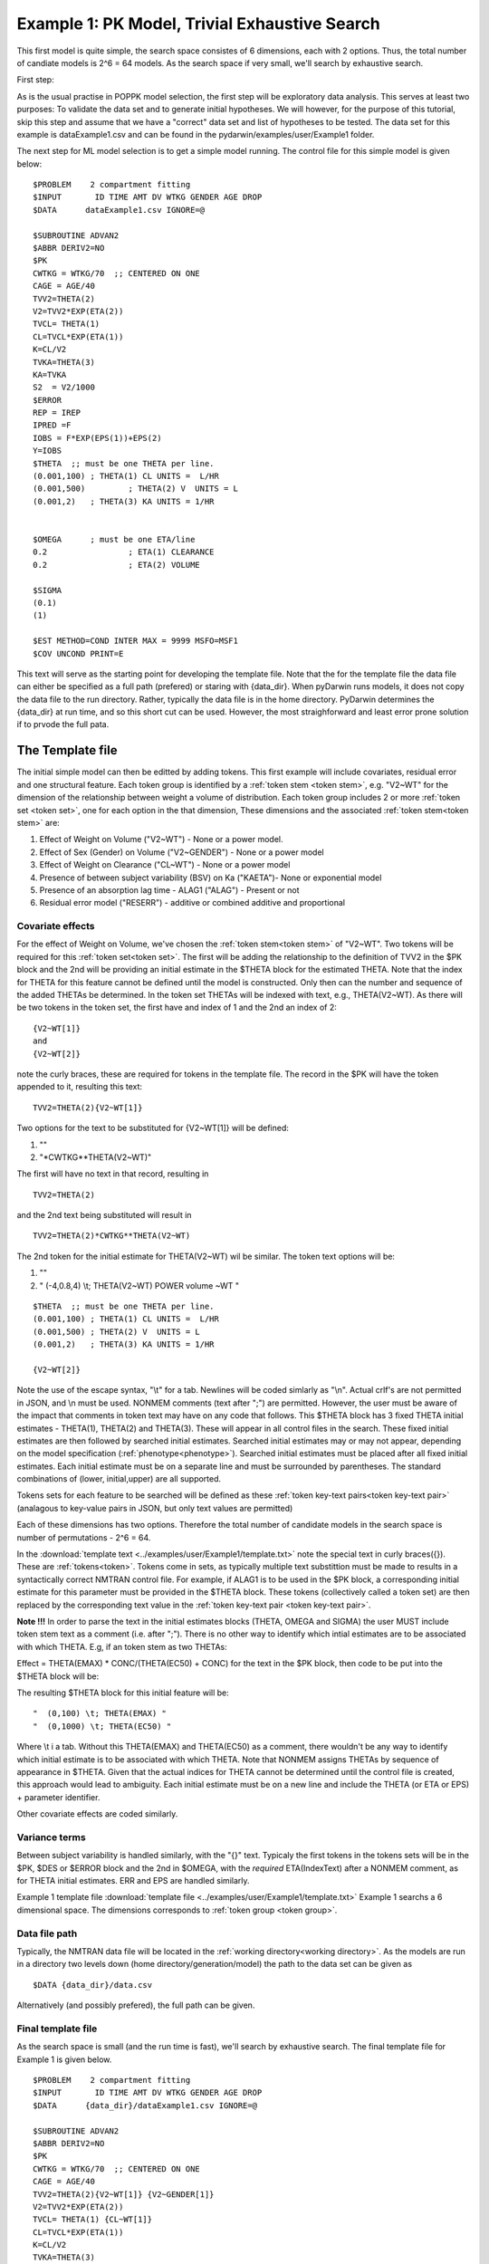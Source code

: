 

.. _startpk1:

Example 1: PK Model, Trivial Exhaustive Search
==============================================

This first model is quite simple, the search space consistes of 6 dimensions, each with 2 options. Thus, the total number of candiate models is 
2^6 = 64 models. As the search space if very small, we'll search by exhaustive search. 

First step:

As is the usual practise in POPPK model selection, the first step will be exploratory data analysis. This serves at least two purposes: To validate the data set 
and to generate initial hypotheses. We will however, for the purpose of this tutorial, skip this step and assume that we have a "correct" data set and list of 
hypotheses to be tested. The data set for this example is dataExample1.csv and can be found in the pydarwin/examples/user/Example1 folder.

The next step for ML model selection is to get a simple model running. The control file for this simple model is given below:

::

    $PROBLEM    2 compartment fitting
    $INPUT       ID TIME AMT DV WTKG GENDER AGE DROP
    $DATA      dataExample1.csv IGNORE=@
            
    $SUBROUTINE ADVAN2
    $ABBR DERIV2=NO
    $PK      
    CWTKG = WTKG/70  ;; CENTERED ON ONE 
    CAGE = AGE/40 
    TVV2=THETA(2) 
    V2=TVV2*EXP(ETA(2)) 
    TVCL= THETA(1)  
    CL=TVCL*EXP(ETA(1)) 
    K=CL/V2  
    TVKA=THETA(3) 
    KA=TVKA   
    S2 	= V2/1000  
    $ERROR     
    REP = IREP      
    IPRED =F  
    IOBS = F*EXP(EPS(1))+EPS(2)
    Y=IOBS
    $THETA  ;; must be one THETA per line.
    (0.001,100)	; THETA(1) CL UNITS =  L/HR
    (0.001,500) 	; THETA(2) V  UNITS = L
    (0.001,2) 	; THETA(3) KA UNITS = 1/HR  
    
    
    $OMEGA   	; must be one ETA/line
    0.2  		; ETA(1) CLEARANCE 
    0.2  		; ETA(2) VOLUME 
    
    $SIGMA   
    (0.1)
    (1)

    $EST METHOD=COND INTER MAX = 9999 MSFO=MSF1 
    $COV UNCOND PRINT=E
    


This text will serve as the starting point for developing the template file. 
Note that the for the template file the data file can either be specified as a full path (prefered) or staring with {data_dir}. When pyDarwin runs models, it does not copy the data file to the run directory. Rather, 
typically the data file is in the home directory. PyDarwin determines the {data_dir} at run time, and so this short cut can be used. However, the most straighforward and least error prone solution 
if to prvode the full pata.

.. _template file: 

The Template file
~~~~~~~~~~~~~~~~~
The initial simple model can then be editted by adding tokens. This first example will include covariates, residual error and one structural feature. 
Each token group is identified by a :ref:`token stem <token stem>`, e.g. "V2~WT" for the dimension of the 
relationship between weight a volume of distribution. Each token group includes 
2 or more :ref:`token set <token set>`, one for each option in the that dimension, These dimensions and the associated :ref:`token stem<token stem>` are:

1. Effect of Weight on Volume ("V2~WT") - None or a power model.
2. Effect of Sex (Gender) on Volume ("V2~GENDER") - None or a power model
3. Effect of Weight on Clearance ("CL~WT") - None or a power model
4. Presence of between subject variability (BSV) on Ka ("KAETA")- None or exponential model
5. Presence of an absorption lag time - ALAG1 ("ALAG") - Present or not
6. Residual error model ("RESERR") - additive or combined additive and proportional

Covariate effects
------------------

For the effect of Weight on Volume, we've chosen the :ref:`token stem<token stem>` of "V2~WT". Two tokens will be required for this :ref:`token set<token set>`. The first will be 
adding the relationship to the definition of TVV2 in the $PK block and the 2nd will be providing an initial estimate in the $THETA block for the estimated 
THETA. Note that the index for THETA for this feature cannot be defined until the model is constructed. Only then can the number and sequence of the added THETAs be 
determined. In the token set THETAs will be indexed with text, e.g., THETA(V2~WT). As there will be two tokens in the token set, the first have and index of 1
and the 2nd an index of 2:

::

     {V2~WT[1]}
     and
     {V2~WT[2]} 
    

note the curly braces, these are required for tokens in the template file. The record in the $PK will have the token appended to it, resulting this text:

::

    TVV2=THETA(2){V2~WT[1]}
    
Two options for the text to be substituted for {V2~WT[1]} will 
be defined:

1. ""
2. "\*CWTKG**THETA(V2~WT)"

The first will have no text in that record, resulting in

::

    TVV2=THETA(2)


and the 2nd text being substituted will result in

::

    TVV2=THETA(2)*CWTKG**THETA(V2~WT)


The 2nd token for the initial estimate for THETA(V2~WT) wil be similar. The token text options will be:

1. ""
2. "  (-4,0.8,4) \\t; THETA(V2~WT) POWER volume ~WT "

::

    $THETA  ;; must be one THETA per line.
    (0.001,100) ; THETA(1) CL UNITS =  L/HR
    (0.001,500) ; THETA(2) V  UNITS = L
    (0.001,2)   ; THETA(3) KA UNITS = 1/HR

    {V2~WT[2]}    

Note the use of the escape syntax, "\\t" for a tab. Newlines will be coded simlarly as "\\n". Actual crlf's are not permitted in JSON, and \\n must be used. 
NONMEM comments (text after ";") are permitted. However, the 
user must be aware of the impact that comments in token text may have on any code that follows. This $THETA block has 3 fixed THETA initial estimates - THETA(1), 
THETA(2) and THETA(3). These will appear in all control files in the search. These fixed initial estimates are then followed by searched initial estimates. Searched 
initial estimates may or may not appear, depending on the model specification (:ref:`phenotype<phenotype>`). Searched initial estimates must be placed after all 
fixed initial estimates. Each initial estimate must be on a separate line and must be surrounded by parentheses. The standard combinations of (lower, initial,upper) 
are all supported. 

Tokens sets for each feature to be searched will be defined as these :ref:`token key-text pairs<token key-text pair>` (analagous to key-value pairs 
in JSON, but only text values are permitted)

Each of these dimensions has two options. Therefore the total number of candidate models 
in the search space is number of permutations - 2^6 = 64. 

In the :download:`template text <../examples/user/Example1/template.txt>` note the 
special text in curly braces({}). These are :ref:`tokens<token>`. Tokens come in sets, as typically 
multiple text substittion must be made to results in a syntactically correct NMTRAN control file. For 
example, if ALAG1 is to be used in the $PK block, a corresponding initial estimate for 
this parameter must be provided in the $THETA block. These tokens (collectively called a token set) 
are then replaced by the corresponding text value in the :ref:`token key-text pair <token key-text pair>`. 


**Note !!!**
In order to parse the text in the initial estimates blocks (THETA, OMEGA and SIGMA) the user MUST include token stem text as a comment (i.e. after ";"). There is 
no other way to identify which intial estimates are to be associated with which THETA. 
E.g, if an token stem as two THETAs:


Effect = THETA(EMAX) * CONC/(THETA(EC50) + CONC)
for the text in the $PK block, then code to be put into the $THETA block will be:


The resulting $THETA block for this initial feature will be:

::

 "  (0,100) \t; THETA(EMAX) "
 "  (0,1000) \t; THETA(EC50) "

Where \\t i a tab. Without this THETA(EMAX) and THETA(EC50) as a comment, there wouldn't be any way to identify which initial estimate is to be associated with which 
THETA. Note that NONMEM assigns THETAs by sequence of appearance in $THETA. Given that the actual indices for THETA cannot be determined until the control file 
is created, this approach would lead to ambiguity. Each initial estimate must be on a new line and include the THETA (or ETA or EPS) + parameter identifier.

Other covariate effects are coded similarly. 


Variance terms
-----------------

Between subject variability is handled similarly, with the "{}" text. Typicaly the first tokens in the tokens sets will be in the $PK, $DES or $ERROR block and the  
2nd in $OMEGA, with the *required* ETA(IndexText) after a NONMEM comment, as for THETA initial estimates. ERR and EPS are handled similarly.

Example 1 template file :download:`template file <../examples/user/Example1/template.txt>`
Example 1 searchs a 6 dimensional space. The dimensions corresponds to :ref:`token group <token group>`. 

Data file path
--------------
Typically, the NMTRAN data file will be located in the :ref:`working directory<working directory>`. As the models are run in a directory two levels down 
(home directory/generation/model) the path to the data set can be given as 

::

    $DATA {data_dir}/data.csv

Alternatively (and possibly prefered), the full path can be given.


Final template file
--------------------
As the search space is small (and the run time is fast), we'll search by exhaustive search.
The final template file for Example 1 is given below.

::

    $PROBLEM    2 compartment fitting
    $INPUT       ID TIME AMT DV WTKG GENDER AGE DROP
    $DATA      {data_dir}/dataExample1.csv IGNORE=@
            
    $SUBROUTINE ADVAN2
    $ABBR DERIV2=NO
    $PK      
    CWTKG = WTKG/70  ;; CENTERED ON ONE 
    CAGE = AGE/40 
    TVV2=THETA(2){V2~WT[1]} {V2~GENDER[1]}
    V2=TVV2*EXP(ETA(2)) 
    TVCL= THETA(1) {CL~WT[1]}  
    CL=TVCL*EXP(ETA(1)) 
    K=CL/V2  
    TVKA=THETA(3) 
    KA=TVKA  {KAETA[1]}  
    S2 	= V2/1000 
    {ALAG[1]}
    $ERROR     
    REP = IREP      
    IPRED =F  
    IOBS = F {RESERR[1]}
    Y=IOBS
    $THETA  ;; must be one THETA per line.
    (0.001,100)	; THETA(1) CL UNITS =  L/HR
    (0.001,500) 	; THETA(2) V  UNITS = L
    (0.001,2) 	; THETA(3) KA UNITS = 1/HR  
    
    {V2~WT[2]}    
    {V2~GENDER[2]}     
    {CL~WT[2]}  
    {ALAG[2]}
    
    $OMEGA   ;; must be one ETA/line
    0.2  		; ETA(1) CLEARANCE
    ;; test for comments in blocks
    0.2  	; ETA(2) VOLUME
    ;; optional $OMEGA blocks
    {KAETA[2]}   
    
    $SIGMA   

    {RESERR[2]} 
    $EST METHOD=COND INTER MAX = 9999 MSFO=MSF1 
    $COV UNCOND PRINT=E
    
.. _tokens File:

The Tokens file
~~~~~~~~~~~~~~~~

Example 1 tokens file :download:`json tokens file <../examples/user/Example1/tokens.json>`

The :ref:`tokens file <tokens_file_target>` provide the :ref:`token key-text pairs<token key-text pair>` that 
are substitued into the template file. This is a `JSON <https://www.json.org/json-en.html>`_ file format. 
Unfortunately, comments are not  permitted in JSON files and so this file without annotation. Requirements are that 
each :ref:`token set <token set>` within a :ref:`token group <token group>` must have the same number of :ref:`tokens <token>` 
and new lines must be coded using the escape syntax ("\\n"), not just a new line in the file (which will be ignored in JSON). Any number of levels of 
nested tokens (tokens within tokens) is permitted. This can be useful, when for example one might want to search for covariates 
on an search parameter, as in searching for an effect of FED vs FASTED state on ALAG1, when ALAG1 is also searched (see
:ref:`PK example 2 <Example2_nested_tokens>`). Additional levels of nested token are permitted, but the logic of correctly coding them quickly becomes daunting. 
The tokens file for Example 1 is given below.

::

    {
    
        "V2~WT": [
            ["",
            ""
            ],
            ["*CWTKG**THETA(V2~WT)",
                "  (-4,0.8,4) \t; THETA(V2~WT) POWER volume~WT "
            ]
        ],

        "V2~GENDER": [
            ["",
                ""
            ],
            ["*CWTKG**THETA(V2~GENDER)",
                "  (-4,0.1,4) \t; THETA(V2~GENDER) POWER volume ~SEX "
            ]
        ],
        "CL~WT": [
            ["",
                ""
            ],
            ["*CWTKG**THETA(CL~WT)",
                "  (-4,.7,4) \t; THETA(CL~WT) POWER clearance~WT "
            ] 
        ],
        "KAETA": [
            ["",
            ""
            ],
            ["*EXP(ETA(KAETA)) ",
                "$OMEGA ;; 2nd??OMEGA block \n  0.1\t\t; ETA(KAETA) ETA ON KA"
            ]
        ],
        "ALAG": [
            ["",
                "" 
            ],
            ["ALAG1 = THETA(ALAG)",
                "  (0, 0.1,3) \t; THETA(ALAG) ALAG1 "
            ]
        ] ,
        "RESERR": [
            ["*EXP(EPS(RESERRA))+EPS(RESERRB)",
                "  0.3 \t; EPS(RESERRA) proportional error\n  0.3 \t; EPS(RESERRB) additive error"
            ],
            ["+EPS(RESERRA)",
                "  3000 \t; EPS(RESERRA) additive error"
            ]
        ]
    }

Note again, the **required** parameter identifier as a comment in all initial estimates, e.g., 

::

  "  (-4,0.1,4) \t; THETA(V2~GENDER) POWER volume ~SEX "
  "  (-4,0.1,4) \t; THETA(V2~GENDER) POWER volume ~SEX "
  "  0.1\t\t; ETA(KAETA) ETA ON KA"
  "  0.3 \t; EPS(RESERRA) proportional error\n  0.3 \t; EPS(RESERRB) additive error"


.. _The Options File:

The Options file
~~~~~~~~~~~~~~~~

Example 1 :ref:`Options file <options file>`  :download:`json options file <../examples/user/Example1/options.json>` 
The options file will likely need to be editted, as the path to nmfe??.bat must be provided
The options file for Example 1 is given below:

The user should provide an appropriate path for :ref:`"nmfe_path"<nmfe_path_options_desc>`. NONMEM version 7.4 and 7.5 are supported. 


Note that to run in the enviroment used for this example, the directories are set to:

::

	
    "working_dir": "u:/pyDarwin/example1/working",
    "temp_dir": "u:/pyDarwin/example1/rundir",
    "output_dir": "u:/pyDarwin/example1/output",

It is recommended that the user set the directories to something appropriate for their enviroment. If directories are not set 
the default is:

::

	{user_dir}\pydarwin\{project_name}

In either case, the folder names are given in the initial and final output to facilitate finding the files and debuggins.


::

    {
        "{
    "author": "Certara",
    "algorithm": "EX",
    "exhaustive_batch_size": 100,
 
    "num_parallel": 4,
    "crash_value": 99999999,

    "penalty": {
        "theta": 10,
        "omega": 10,
        "sigma": 10,
        "convergence": 100,
        "covariance": 100,
        "correlation": 100,
        "condition_number": 100,
        "non_influential_tokens": 0.00001
    },

    "remove_run_dir": false,

    "nmfe_path": "c:/nm744/util/nmfe74.bat",
    "model_run_timeout": 1200
    }
    }

Penalties
----------
The base value for the "fitness" (for GA) or "reward/cost" for others is the -2LL value from the NONMEM output. Typically penalties for increased complexity are added to this. If one 
parameter is added, and the models are nested, a value of 3.84 points per parameter correponds to p< 0.05. We'll use 10 points for each estimated parameter. Typically a model that converges 
and has a successful covariance step is viewed as "better" than a model that doesn't. Therefore to capture this, we'll add 100 points for failing to converge, failing a covariance step 
and failing the correlation test. Note that if the covariance step is not requested, the failed covariance penalty is added as is the failed correlation test and the failed condition number test. 
similarly if the PRINT=E option is not included in the $COV record, the eigenvalues will not be printed and this will be regarded as a failed condition number test. 
The non_influential_tokens penalty is added if any tokens selected for this model do not influence the final control file, as may be the case for nested tokens. This number should be small, as 
it is only intended to break ties between otherwise identical models.

The data file
~~~~~~~~~~~~~~~~

Example 1 Data file :download:`dataExample1.csv <../examples/user/Example1/dataExample1.csv>`
  


Starting pyDarwin and command line output
~~~~~~~~~~~~~~~~~~~~~~~~~~~~~~~~~~~~~~~~~~

:ref:`Starting the search is covered here<Execution>`


Initialization of the run should generate output similar to this:

::

    [10:50:33] Options file found at ..\examples\user\Example1\options.json
    [10:50:33] Preparing project working folder...
    [10:50:33] Preparing project output folder...
    [10:50:33] Preparing project temp folder...
    [10:50:41] Model run priority is below_normal
    [10:50:41] Using darwin.MemoryModelCache
    [10:50:41] Project dir: c:\fda\pyDarwin\examples\user\Example1
    [10:50:41] Data dir: c:\fda\pyDarwin\examples\user\Example1
    [10:50:41] Project working dir: u:/pyDarwin/example1/working
    [10:50:41] Project temp dir: u:/pyDarwin/example1/rundir
    [10:50:41] Project output dir: u:/pyDarwin/example1/output
    [10:50:41] Writing intermediate output to u:/pyDarwin/example1/output\results.csv
    [10:50:41] Models will be saved in u:/pyDarwin/example1/working\models.json
    [10:50:41] Template file found at ..\examples\user\Example1\template.txt
    [10:50:41] Tokens file found at ..\examples\user\Example1\tokens.json
    [10:50:41] Search start time = Sun Jul 31 10:50:41 2022
    [10:50:41] Total of 64 to be run in exhaustive search
    [10:50:41] NMFE found: c:/nm744/util/nmfe74.bat
    [10:50:42] Not using Post Run R code
    [10:50:42] Not using Post Run Python code
    [10:50:42] Checking files in u:\pyDarwin\example1\rundir\0\01
    [10:50:42] Data set # 1 was found: c:\fda\pyDarwin\examples\user\Example1/dataExample1.csv

Importantly, the temp directory (temp_dir) is listed and since
    
    ::

        "remove_run_dir": false,

is set to false in the options file, all key NONMEM outputs are saved. This is where you should look for them after the
inevitable errors.
During the search, the current, interim best model files can be found in the working dir, along with the messages (same content as output 
to command line) and a models.json file that can be used to restart searches that are interupted. 
The final outputs will be found in the Project output dir. 
At the end of the run, the output should look similar to this:

::
        
    [11:16:28] Current Best fitness = 4818.765528670225
    [11:16:28] Final output from best model is in u:/pyDarwin/example1/output\FinalResultFile.lst
    [11:16:28] Number of unique models to best model = 51
    [11:16:28] Time to best model = 9.7 minutes
    [11:16:28] Best overall fitness = 4818.765529, iteration 0, model 47
    [11:16:28] Elapsed time = 12.8 minutes

and the final best model files and a list of all runs (results.csv) can be found in the output folder. 